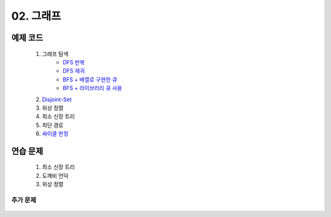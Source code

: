 ﻿========================================
02. 그래프
========================================

예제 코드
=========================

    #. 그래프 탐색
        - `DFS 반복 <https://github.com/algocoding/lecture/blob/master/graph/src/DFSIterativeDemo.java>`_
        - `DFS 재귀 <https://github.com/algocoding/lecture/blob/master/graph/src/DFSRecursiveDemo.java>`_
        - `BFS + 배열로 구현한 큐 <https://github.com/algocoding/lecture/blob/master/graph/src/BFSDemo.java>`_
        - `BFS + 라이브러리 큐 사용 <https://github.com/algocoding/lecture/blob/master/graph/src/BFSWithLibraryDemo.java>`_
        
    #. `Disjoint-Set <https://github.com/algocoding/lecture/blob/master/graph/src/DisjointSetDemo.java>`_
    
    #. 위상 정렬
        
    #. 최소 신장 트리
        
    #. 최단 경로
        
    #. `싸이클 판정 <https://github.com/algocoding/lecture/blob/master/graph/src/Cycle.java>`_
    
연습 문제
=========================
    #. 최소 신장 트리
    #. 도깨비 언덕        
    #. 위상 정렬

    
    
추가 문제
-------------------

    .. toctree::   
       :maxdepth: 1  
       :titlesonly:   
       
       practice        

 
..
    .. disqus::
        :disqus_identifier: master_page